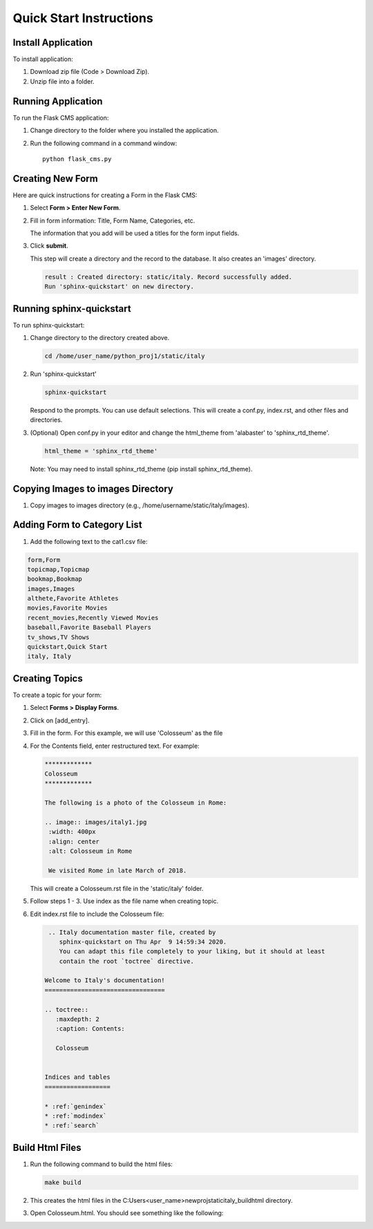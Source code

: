 *************************Quick Start Instructions*************************Install Application-------------------To install application:1. Download zip file (Code > Download Zip).2. Unzip file into a folder.Running Application-------------------To run the Flask CMS application:1. Change directory to the folder where you installed the application.2. Run the following command in a command window::     python flask_cms.pyCreating New Form------------------------Here are quick instructions for creating a Form in the Flask CMS:1. Select **Form > Enter New Form**.2. Fill in form information: Title, Form Name, Categories, etc.   .. image:: images/new_form.png       :width: 250px       :align: center       :alt: New Form   The information that you add will be used a titles for the form input fields.3. Click **submit**.   This step will create a directory and the record to the database. It also creates an 'images' directory.       .. code-block::      result : Created directory: static/italy. Record successfully added.       Run 'sphinx-quickstart' on new directory.Running sphinx-quickstart-------------------------------To run sphinx-quickstart:1. Change directory to the directory created above.   .. code-block::      cd /home/user_name/python_proj1/static/italy2. Run 'sphinx-quickstart'      .. code-block::      sphinx-quickstart   Respond to the prompts. You can use default selections. This will create a conf.py, index.rst, and other files and directories.3. (Optional) Open conf.py in your editor and change the html_theme from 'alabaster' to 'sphinx_rtd_theme'.   .. code-block::       html_theme = 'sphinx_rtd_theme'  Note: You may need to install sphinx_rtd_theme (pip install sphinx_rtd_theme).Copying Images to images Directory----------------------------------1. Copy images to images directory (e.g., /home/username/static/italy/images).Adding Form to Category List-----------------------------1. Add the following text to the cat1.csv file:.. code-block::   form,Form  topicmap,Topicmap  bookmap,Bookmap  images,Images  althete,Favorite Athletes  movies,Favorite Movies  recent_movies,Recently Viewed Movies  baseball,Favorite Baseball Players  tv_shows,TV Shows  quickstart,Quick Start  italy, ItalyCreating Topics----------------To create a topic for your form:1. Select **Forms > Display Forms**.   .. image:: images/display_stories.png       :width: 400px       :align: center       :alt: Display Stories2. Click on [add_entry].3. Fill in the form. For this example, we will use 'Colosseum' as the file 4. For the Contents field, enter restructured text. For example:   .. code-block::      *************     Colosseum      *************     The following is a photo of the Colosseum in Rome:     .. image:: images/italy1.jpg      :width: 400px      :align: center      :alt: Colosseum in Rome      We visited Rome in late March of 2018.      This will create a Colosseum.rst file in the 'static/italy' folder.5. Follow steps 1 - 3. Use index as the file name when creating topic.6. Edit index.rst file to include the Colosseum file:   .. code-block::       .. Italy documentation master file, created by         sphinx-quickstart on Thu Apr  9 14:59:34 2020.         You can adapt this file completely to your liking, but it should at least         contain the root `toctree` directive.     Welcome to Italy's documentation!     =================================     .. toctree::        :maxdepth: 2        :caption: Contents:             Colosseum     Indices and tables     ==================     * :ref:`genindex`     * :ref:`modindex`     * :ref:`search`Build Html Files----------------1. Run the following command to build the html files:   .. code-block::       make build2. This creates the html files in the C:\Users\<user_name>\newproj\static\italy\_build\html directory.3. Open Colosseum.html. You should see something like the following:   .. image:: images/italy_output.png       :width: 600px       :align: center       :alt: New Story